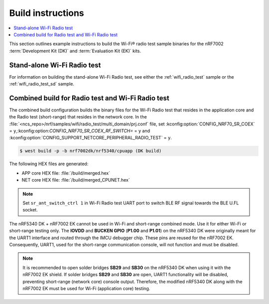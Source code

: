 .. _ug_wifi_build_instructions:

Build instructions
##################

.. contents::
   :local:
   :depth: 2

This section outlines example instructions to build the Wi-Fi® radio test sample binaries for the nRF7002 :term:`Development Kit (DK)` and :term:`Evaluation Kit (EK)` kits.

Stand-alone Wi-Fi Radio test
****************************

For information on building the stand-alone Wi-Fi Radio test, see either the :ref:`wifi_radio_test` sample or the :ref:`wifi_radio_test_sd` sample.

Combined build for Radio test and Wi-Fi Radio test
**************************************************

The combined build configuration builds the binary files for the Wi-Fi Radio test that resides in the application core and the Radio test (short-range) that resides in the network core.
In the :file:`<ncs_repo>/nrf/samples/wifi/radio_test/multi_domain/prj.conf` file, set :kconfig:option:`CONFIG_NRF70_SR_COEX` = ``y``,:kconfig:option:`CONFIG_NRF70_SR_COEX_RF_SWITCH=` = ``y``
and :kconfig:option:`CONFIG_SUPPORT_NETCORE_PERIPHERAL_RADIO_TEST` = ``y``.

.. code-block:: shell

   $ west build -p -b nrf7002dk/nrf5340/cpuapp (DK build)

The following HEX files are generated:

* APP core HEX file: :file:`/build/merged.hex`
* NET core HEX file: :file:`/build/merged_CPUNET.hex`

.. note::
   Set ``sr_ant_switch_ctrl 1`` in Wi-Fi Radio test UART port to switch BLE RF signal towards the BLE U.FL socket.
   
The nRF5340 DK + nRF7002 EK cannot be used in Wi-Fi and short-range combined mode. Use it for either Wi-Fi or short-range testing only.
The **IOVDD** and **BUCKEN GPIO** (**P1.00** and **P1.01**) on the nRF5340 DK were originally meant for the UART1 interface and routed through the IMCU debugger chip.
These pins are reused for the nRF7002 EK.
Consequently, UART1, used for the short-range communication console, will not function and must be disabled.

.. note::

   It is recommended to open solder bridges **SB29** and **SB30** on the nRF5340 DK when using it with the nRF7002 EK shield.
   If solder bridges **SB29** and **SB30** are open, UART1 functionality will be disabled, preventing short-range (network core) console output.
   Therefore, the modified nRF5340 DK along with the nRF7002 EK must be used for Wi-Fi (application core) testing.
